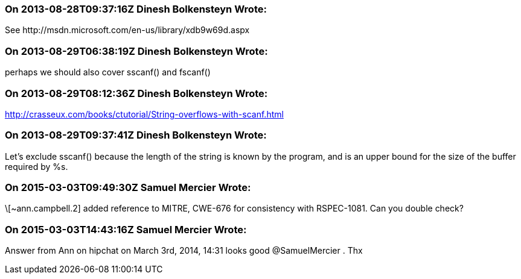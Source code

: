 === On 2013-08-28T09:37:16Z Dinesh Bolkensteyn Wrote:
See \http://msdn.microsoft.com/en-us/library/xdb9w69d.aspx

=== On 2013-08-29T06:38:19Z Dinesh Bolkensteyn Wrote:
perhaps we should also cover sscanf() and fscanf()

=== On 2013-08-29T08:12:36Z Dinesh Bolkensteyn Wrote:
http://crasseux.com/books/ctutorial/String-overflows-with-scanf.html

=== On 2013-08-29T09:37:41Z Dinesh Bolkensteyn Wrote:
Let's exclude sscanf() because the length of the string is known by the program, and is an upper bound for the size of the buffer required by %s.

=== On 2015-03-03T09:49:30Z Samuel Mercier Wrote:
\[~ann.campbell.2] added reference to MITRE, CWE-676 for consistency with RSPEC-1081. Can you double check?

=== On 2015-03-03T14:43:16Z Samuel Mercier Wrote:
Answer from Ann on hipchat on March 3rd, 2014, 14:31 looks good @SamuelMercier . Thx

